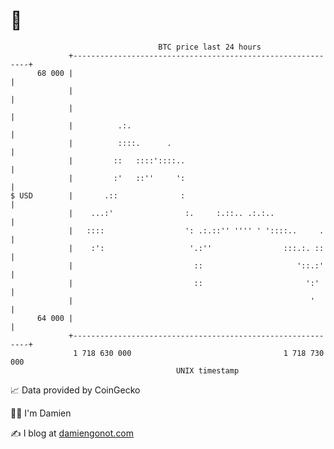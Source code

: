 * 👋

#+begin_example
                                    BTC price last 24 hours                    
                +------------------------------------------------------------+ 
         68 000 |                                                            | 
                |                                                            | 
                |                                                            | 
                |          .:.                                               | 
                |          ::::.      .                                      | 
                |         ::   ::::'::::..                                   | 
                |         :'   ::''     ':                                   | 
   $ USD        |       .::              :                                   | 
                |    ...:'                :.     :.::.. .:.:..               | 
                |   ::::                  ': .:.::'' '''' ' '::::..     .    | 
                |    :':                   '.:''                :::.:. ::    | 
                |                           ::                     '::.:'    | 
                |                           ::                       ':'     | 
                |                                                     '      | 
         64 000 |                                                            | 
                +------------------------------------------------------------+ 
                 1 718 630 000                                  1 718 730 000  
                                        UNIX timestamp                         
#+end_example
📈 Data provided by CoinGecko

🧑‍💻 I'm Damien

✍️ I blog at [[https://www.damiengonot.com][damiengonot.com]]

